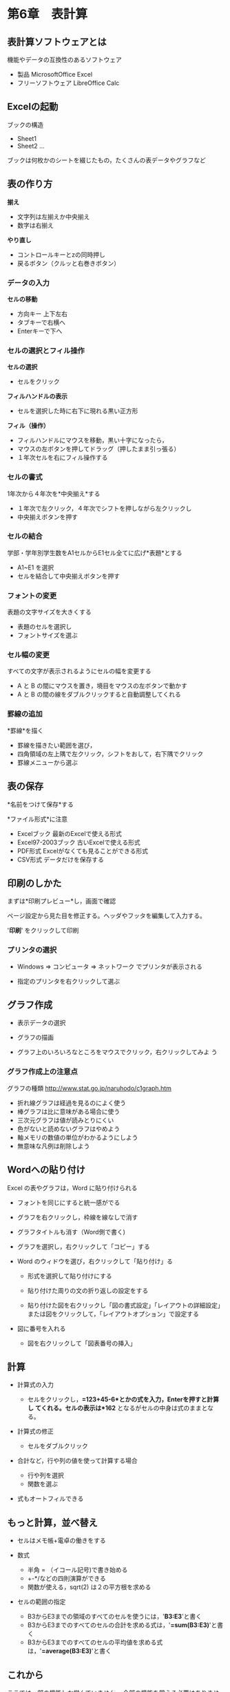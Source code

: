 * 第6章　表計算

** 表計算ソフトウェアとは

機能やデータの互換性のあるソフトウェア 
- 製品 MicrosoftOffice Excel 
- フリーソフトウェア LibreOffice Calc

** Excelの起動

ブックの構造 
- Sheet1 
- Sheet2 ...

ブックは何枚かのシートを綴じたもの，たくさんの表データやグラフなど

** 表の作り方

*揃え* 
- 文字列は左揃えか中央揃え 
- 数字は右揃え

*やり直し* 
- コントロールキーとzの同時押し 
- 戻るボタン（クルッと右巻きボタン）

*** データの入力

*セルの移動* 
- 方向キー 上下左右 
- タブキーで右横へ 
- Enterキーで下へ

*** セルの選択とフィル操作

*セルの選択* 
- セルをクリック

*フィルハンドルの表示* 
- セルを選択した時に右下に現れる黒い正方形

*フィル（操作）* 
- フィルハンドルにマウスを移動，黒い十字になったら， 
- マウスの左ボタンを押してドラッグ（押したまま引っ張る） 
- １年次セルを右にフィル操作する

*** セルの書式

1年次から４年次を*中央揃え*する 
- １年次で左クリック，４年次でシフトを押しながら左クリックし 
- 中央揃えボタンを押す

*** セルの結合

学部・学年別学生数をA1セルからE1セル全てに広げ*表題*とする

- A1~E1 を選択
- セルを結合して中央揃えボタンを押す

*** フォントの変更

表題の文字サイズを大きくする

- 表題のセルを選択し
- フォントサイズを選ぶ

*** セル幅の変更

すべての文字が表示されるようにセルの幅を変更する

- A と B の間にマウスを置き，境目をマウスの左ボタンで動かす
- A と B の間の線をダブルクリックすると自動調整してくれる

*** 罫線の追加

*罫線*を描く 
- 罫線を描きたい範囲を選び， 
- 四角領域の左上隅で左クリック，シフトをおして，右下隅でクリック 
- 罫線メニューから選ぶ

** 表の保存

*名前をつけて保存*する

*ファイル形式*に注意 
- Excelブック 最新のExcelで使える形式 
- Excel97-2003ブック 古いExcelで使える形式 
- PDF形式 Excelがなくても見ることができる形式 
- CSV形式 データだけを保存する

** 印刷のしかた

まずは*印刷プレビュー*し，画面で確認

ページ設定から見た目を修正する。ヘッダやフッタを編集して入力する。

'*印刷*' をクリックして印刷

*** プリンタの選択

-  Windows => コンピュータ => ネットワーク でプリンタが表示される

-  指定のプリンタを右クリックして選ぶ

** グラフ作成

-  表示データの選択

-  グラフの描画

-  グラフ上のいろいろなところをマウスでクリック，右クリックしてみよ う

*** グラフ作成上の注意点

グラフの種類 http://www.stat.go.jp/naruhodo/c1graph.htm

-  折れ線グラフは経過を見るのによく使う
-  棒グラフは比に意味がある場合に使う
-  三次元グラフは値が読みとりにくい
-  色がないと読めないグラフはやめよう
-  軸メモリの数値の単位がわかるようにしよう
-  無意味な凡例は削除しよう

** Wordへの貼り付け

Excel の表やグラフは，Word に貼り付けられる

-  フォントを同じにすると統一感がでる

-  グラフを右クリックし，枠線を線なしで消す

-  グラフタイトルも消す（Word側で書く)

-  グラフを選択し，右クリックして「コピー」する

-  Word のウィドウを選び，右クリックして「貼り付け」る

   -  形式を選択して貼り付けにする

   -  貼り付けた周りの文の折り返しの設定をする

   -  貼り付けた図を右クリックし「図の書式設定」「レイアウトの詳細設定」または図をクリックして，「レイアウトオプション」で設定する

-  図に番号を入れる

   -  図を右クリックして「図表番号の挿入」

** 計算

- 計算式の入力

  - セルをクリックし，*=123+45-6*とかの式を入力，Enterを押すと計算し
    てくれる。セルの表示は*162* となるがセルの中身は式のままとなる。

- 計算式の修正

   -  セルをダブルクリック

- 合計など，行や列の値を使って計算する場合

  - 行や列を選択
  - 関数を選ぶ

- 式もオートフィルできる

** もっと計算，並べ替え

-  セルはメモ帳+電卓の働きをする

-  数式

   -  半角 = （イコール記号)で書き始める
   -  +-*/などの四則演算ができる
   -  関数が使える，sqrt(2) は２の平方根を求める

-  セルの範囲の指定

   -  B3からE3までの領域のすべてのセルを使うには，'*B3:E3*'と書く
   -  B3からE3までのすべてのセルの合計を求める式は，'*=sum(B3:E3)*'と書く
   -  B3からE3までのすべてのセルの平均値を求める式は，'*=average(B3:E3)*'と書く

** これから
ここでは一部の機能しか学んでいません。
全部の機能を覚える必要はありません。
調べればいいのです。
